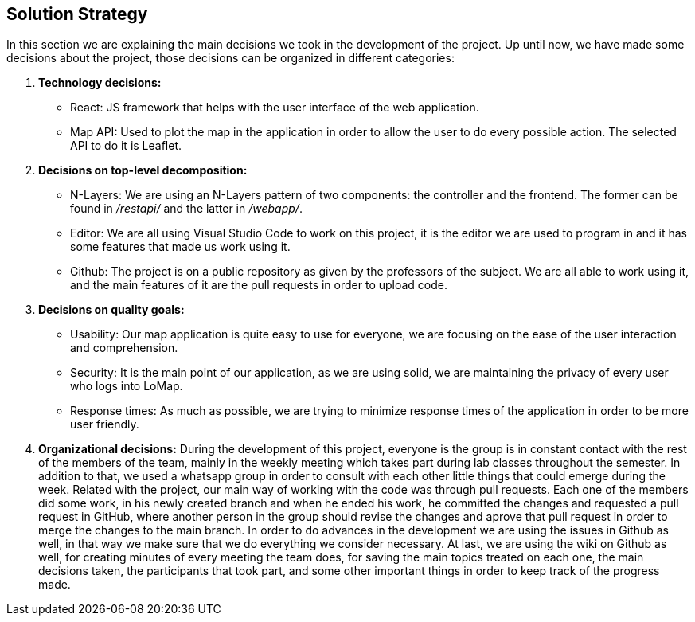 [[section-solution-strategy]]
== Solution Strategy


In this section we are explaining the main decisions we took in the development of the project.
Up until now, we have made some decisions about the project, those decisions can be organized in different categories:

. *Technology decisions:*
* React: JS framework that helps with the user interface of the web application.
* Map API: Used to plot the map in the application in order to allow the user to do every possible action. The selected API to do it is Leaflet.

. *Decisions on top-level decomposition:*
* N-Layers: We are using an N-Layers pattern of two components: the controller and the frontend. The former can be found in _/restapi/_ and the latter in _/webapp/_.
* Editor: We are all using Visual Studio Code to work on this project, it is the editor we are used to program in and it has some features that made us work using it.
* Github: The project is on a public repository as given by the professors of the subject. We are all able to work using it, and the main features of it are the pull requests in order to upload code.

. *Decisions on quality goals:*
* Usability: Our map application is quite easy to use for everyone, we are focusing on the ease of the user interaction and comprehension.
* Security: It is the main point of our application, as we are using solid, we are maintaining the privacy of every user who logs into LoMap.
* Response times: As much as possible, we are trying to minimize response times of the application in order to be more user friendly.

. *Organizational decisions:*
During the development of this project, everyone is the group is in constant contact with the rest of the members of the team, mainly in the weekly meeting which takes part during lab classes throughout the semester. In addition to that, we used a whatsapp group in order to consult with each other little things that could emerge during the week.
Related with the project, our main way of working with the code was through pull requests. Each one of the members did some work, in his newly created branch and when he ended his work, he committed the changes and requested a pull request in GitHub, where another person in the group should revise the changes and aprove that pull request in order to merge the changes to the main branch.
In order to do advances in the development we are using the issues in Github as well, in that way we make sure that we do everything we consider necessary.
At last, we are using the wiki on Github as well, for creating minutes of every meeting the team does, for saving the main topics treated on each one, the main decisions taken, the participants that took part, and some other important things in order to keep track of the progress made.
